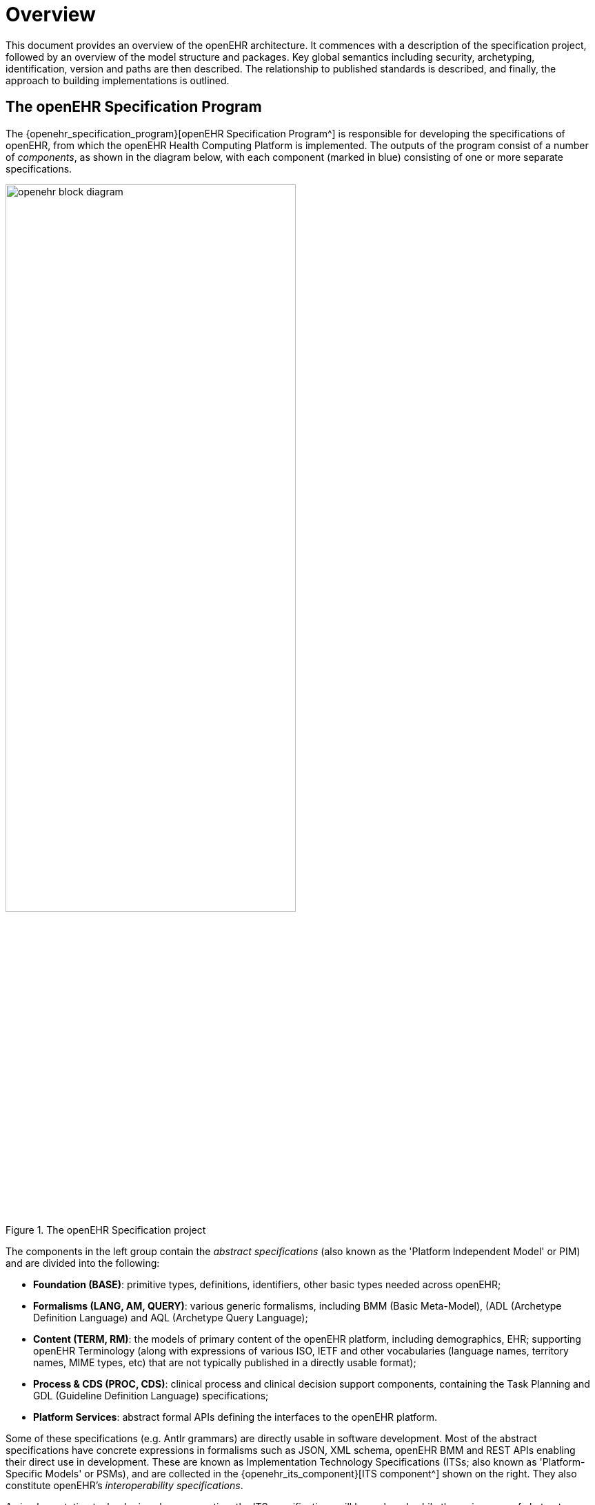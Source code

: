 = Overview

This document provides an overview of the openEHR architecture. It commences with a description of the specification project, followed by an overview of the model structure and packages. Key global semantics including security, archetyping, identification, version and paths are then described. The relationship to published standards is described, and finally, the approach to building implementations is outlined.

== The openEHR Specification Program

The {openehr_specification_program}[openEHR Specification Program^] is responsible for developing the specifications of openEHR, from which the openEHR Health Computing Platform is implemented. The outputs of the program consist of a number of _components_, as shown in the diagram below, with each component (marked in blue) consisting of one or more separate specifications.

[.text-center]
.The openEHR Specification project
image::{diagrams_uri}/openehr_block_diagram.svg[id=specification_project, align="center", width=70%]

The components in the left group contain the _abstract specifications_ (also known as the 'Platform Independent Model' or PIM) and are divided into the following:

* *Foundation (BASE)*: primitive types, definitions, identifiers, other basic types needed across openEHR;
* *Formalisms (LANG, AM, QUERY)*: various generic formalisms, including BMM (Basic Meta-Model), (ADL (Archetype Definition Language) and AQL (Archetype Query Language);
* *Content (TERM, RM)*: the models of primary content of the openEHR platform, including demographics, EHR; supporting openEHR Terminology (along with expressions of various ISO, IETF and other vocabularies (language names, territory names, MIME types, etc) that are not typically published in a directly usable format);
* *Process & CDS (PROC, CDS)*: clinical process and clinical decision support components, containing the Task Planning and GDL (Guideline Definition Language) specifications;
* *Platform Services*: abstract formal APIs defining the interfaces to the openEHR platform.

Some of these specifications (e.g. Antlr grammars) are directly usable in software development. Most of the abstract specifications have concrete expressions in formalisms such as JSON, XML schema, openEHR BMM and REST APIs enabling their direct use in development. These are known as Implementation Technology Specifications (ITSs; also known as 'Platform-Specific Models' or PSMs), and are collected in the {openehr_its_component}[ITS component^] shown on the right. They also constitute openEHR's _interoperability specifications_.

As implementation technologies change over time the ITS specifications will be replaced, while the main group of abstract specifications will generally only change in response to real-world requirements other than information technology.

The {openehr_cnf_component}[CNF component^] at the top defines _conformance criteria_, and is primarily based on ITS artefacts such as REST APIs, XSDs, but also upon AQL queries, archetypes and some other abstract artefacts. It includes a formal definition of the notional openEHR Platform and how to test it in a standard way. This is used as the basis for openEHR product certification and also for procurement tender specification.

The specifications published by openEHR constitute the _primary reference for all openEHR semantics_. The presentation style is deliberately intended to be clear and semantically close to the _ideas_ being communicated. Accordingly, the specifications do not follow any particular programming language or idiom, but instead use  various formalisms and illustrations appropriate to each topic.

Change control is performed by the {openehr_sec}[openEHR Specifications Editorial Committee (SEC)^], using a formal process based on Problem Reports (PRs) and Change Requests (CRs), and a formal release cycle. The details are described in the {openehr_specification_program}[Specifications Program part of the openEHR website^]. 

The openEHR specification documents and related formal artefacts may be found on the {openehr_specs}[specifications home page^]. The documents are maintained in {asciidoctor_home}[Asciidoctor^] source form, and make significant use of included formal elements, including extracted UML class texts and diagrams, as well as grammar files.
